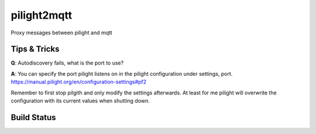 pilight2mqtt
============

Proxy messages between pilight and mqtt


Tips & Tricks
-------------
**Q**: Autodiscovery fails, what is the port to use?

**A**: You can specify the port pilight listens on in the pilight configuration 
under settings, port. https://manual.pilight.org/en/configuration-settings#pf2

Remember to first stop pilgith and only modify the settings afterwards. At least
for me pilight will overwrite the configuration with its current values when shutting
down.


Build Status
------------
.. image:: https://travis-ci.org/mcdeck/pilight2mqtt.svg?branch=master
    :target: https://travis-ci.org/mcdeck/pilight2mqtt
